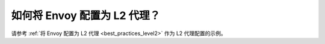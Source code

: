 .. _faq_level2:

如何将 Envoy 配置为 L2 代理？
==============================================

请参考 :ref:`将 Envoy 配置为 L2 代理 <best_practices_level2>` 作为 L2 代理配置的示例。
